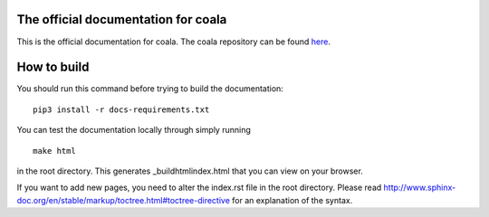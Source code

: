.. image:: https://cloud.githubusercontent.com/assets/7521600/15992701/ef245fd4-30ef-11e6-992d-275c5ca7c3a0.jpg

The official documentation for coala
====================================

This is the official documentation for coala. The coala repository can be found
`here <https://github.com/coala-analyzer/coala/>`__.

How to build
============

You should run this command before trying to build the documentation:

::

    pip3 install -r docs-requirements.txt

You can test the documentation locally through simply running

::

    make html
    
in the root directory. This generates _build\html\index.html that you can view
on your browser.

If you want to add new pages, you need to alter the index.rst file in the root
directory. Please read
http://www.sphinx-doc.org/en/stable/markup/toctree.html#toctree-directive for
an explanation of the syntax.
